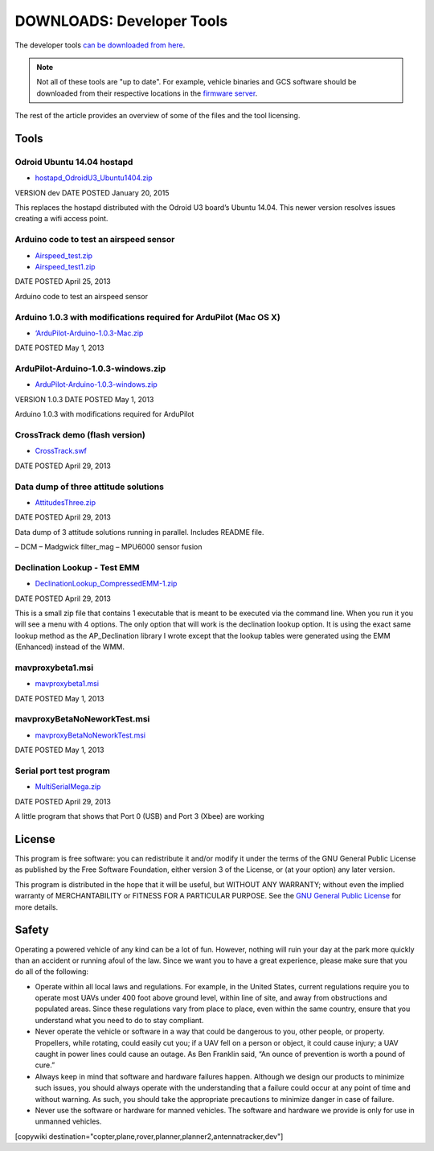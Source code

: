 .. _common-downloads_developer_tools:

==========================
DOWNLOADS: Developer Tools
==========================

The developer tools `can be downloaded from here <https://firmware.ardupilot.org/downloads/wiki/developer_tools/>`__.

.. note::

    Not all of these tools are "up to date". For example, vehicle binaries and 
    GCS software should be downloaded from their respective locations in the 
    `firmware server <https://firmware.ardupilot.org/>`__.

The rest of the article provides an overview of some of the files and the tool licensing.

Tools
=====

Odroid Ubuntu 14.04 hostapd
---------------------------

* `hostapd_OdroidU3_Ubuntu1404.zip <https://firmware.ardupilot.org/downloads/wiki/developer_tools/hostapd_OdroidU3_Ubuntu1404.zip>`__

VERSION	dev
DATE POSTED	January 20, 2015

This replaces the hostapd distributed with the Odroid U3 board’s Ubuntu 14.04. This newer version resolves issues creating a wifi access point.



Arduino code to test an airspeed sensor
---------------------------------------

* `Airspeed_test.zip <https://firmware.ardupilot.org/downloads/wiki/developer_tools/Airspeed_test.zip>`__
* `Airspeed_test1.zip <https://firmware.ardupilot.org/downloads/wiki/developer_tools/Airspeed_test1.zip>`__

DATE POSTED	April 25, 2013

Arduino code to test an airspeed sensor


Arduino 1.0.3 with modifications required for ArduPilot (Mac OS X)
------------------------------------------------------------------

* `‘ArduPilot-Arduino-1.0.3-Mac.zip <https://firmware.ardupilot.org/downloads/wiki/developer_tools/ArduPilot-Arduino-1.0.3-Mac.zip>`__

DATE POSTED	May 1, 2013


ArduPilot-Arduino-1.0.3-windows.zip
-----------------------------------

* `ArduPilot-Arduino-1.0.3-windows.zip <https://firmware.ardupilot.org/downloads/wiki/developer_tools/ArduPilot-Arduino-1.0.3-windows.zip>`__

VERSION	1.0.3
DATE POSTED	May 1, 2013

Arduino 1.0.3 with modifications required for ArduPilot



CrossTrack demo (flash version)
-------------------------------

* `CrossTrack.swf <https://firmware.ardupilot.org/downloads/wiki/developer_tools/CrossTrack.swf>`__

DATE POSTED	April 29, 2013



Data dump of three attitude solutions
-------------------------------------

* `AttitudesThree.zip <https://firmware.ardupilot.org/downloads/wiki/developer_tools/AttitudesThree.zip>`__

DATE POSTED	April 29, 2013

Data dump of 3 attitude solutions running in parallel. Includes README file.

– DCM
– Madgwick filter_mag
– MPU6000 sensor fusion



Declination Lookup - Test EMM
-----------------------------

* `DeclinationLookup_CompressedEMM-1.zip <https://firmware.ardupilot.org/downloads/wiki/developer_tools/DeclinationLookup_CompressedEMM-1.zip>`__

DATE POSTED	April 29, 2013

This is a small zip file that contains 1 executable that is meant to be executed via the command line. When you run it you will see a menu with 4 options. 
The only option that will work is the declination lookup option. It is using the exact same lookup method as the AP_Declination library 
I wrote except that the lookup tables were generated using the EMM (Enhanced) instead of the WMM.


mavproxybeta1.msi
-----------------

* `mavproxybeta1.msi <https://firmware.ardupilot.org/downloads/wiki/developer_tools/mavproxybeta1.msi>`__

DATE POSTED	May 1, 2013



mavproxyBetaNoNeworkTest.msi
----------------------------

* `mavproxyBetaNoNeworkTest.msi <https://firmware.ardupilot.org/downloads/wiki/developer_tools/mavproxyBetaNoNeworkTest.msi>`__

DATE POSTED	May 1, 2013


Serial port test program
------------------------

* `MultiSerialMega.zip <https://firmware.ardupilot.org/downloads/wiki/developer_tools/MultiSerialMega.zip>`__

DATE POSTED	April 29, 2013

A little program that shows that Port 0 (USB) and Port 3 (Xbee) are working


License
=======

This program is free software: you can redistribute it and/or modify it under the terms of the GNU General Public License 
as published by the Free Software Foundation, either version 3 of the License, or (at your option) any later version.

This program is distributed in the hope that it will be useful, but WITHOUT ANY WARRANTY; 
without even the implied warranty of MERCHANTABILITY or FITNESS FOR A PARTICULAR PURPOSE.  
See the `GNU General Public License <http://www.gnu.org/licenses/gpl.html>`__ for more details.

Safety
======

Operating a powered vehicle of any kind can be a lot of fun. 
However, nothing will ruin your day at the park more quickly than an accident or running afoul of the law. 
Since we want you to have a great experience, please make sure that you do all of the following:

* Operate within all local laws and regulations. 
  For example, in the United States, current regulations require you to operate most UAVs under 400 
  foot above ground level, within line of site, and away from obstructions and populated areas. 
  Since these regulations vary from place to place, even within the same country, ensure that 
  you understand what you need to do to stay compliant.
* Never operate the vehicle or software in a way that could be dangerous to you, other people, or property. 
  Propellers, while rotating, could easily cut you; if a UAV fell on a person or object, 
  it could cause injury; a UAV caught in power lines could cause an outage. 
  As Ben Franklin said, “An ounce of prevention is worth a pound of cure.”
* Always keep in mind that software and hardware failures happen. 
  Although we design our products to minimize such issues, you should always operate with the understanding that 
  a failure could occur at any point of time and without warning. 
  As such, you should take the appropriate precautions to minimize danger in case of failure.
* Never use the software or hardware for manned vehicles. 
  The software and hardware we provide is only for use in unmanned vehicles.



[copywiki destination="copter,plane,rover,planner,planner2,antennatracker,dev"]
